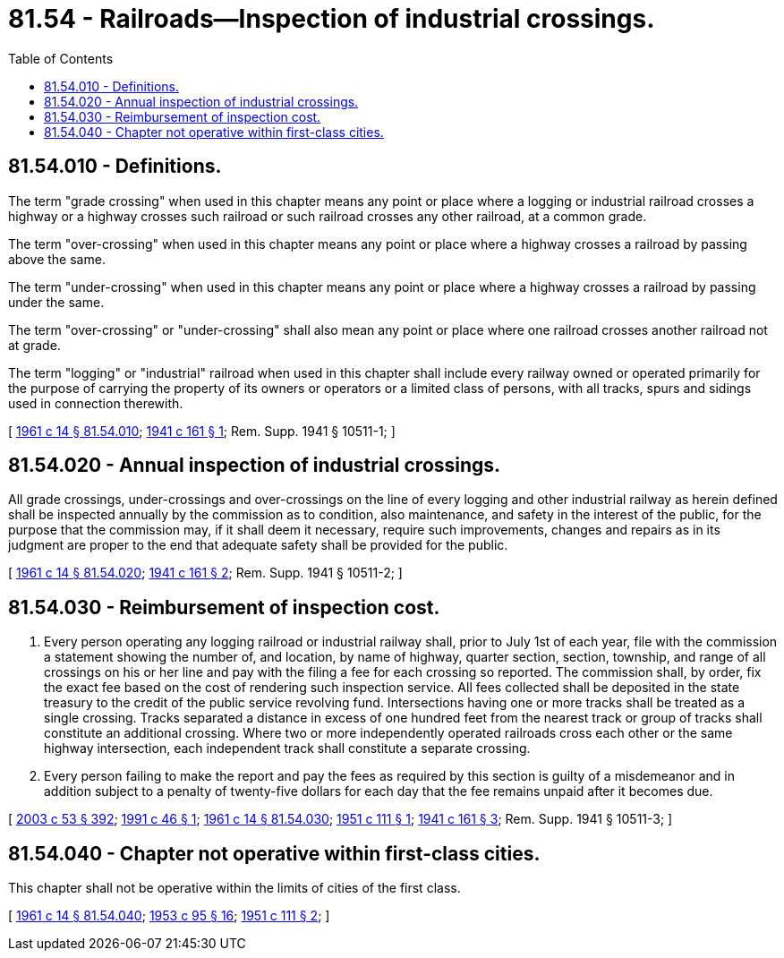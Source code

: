 = 81.54 - Railroads—Inspection of industrial crossings.
:toc:

== 81.54.010 - Definitions.
The term "grade crossing" when used in this chapter means any point or place where a logging or industrial railroad crosses a highway or a highway crosses such railroad or such railroad crosses any other railroad, at a common grade.

The term "over-crossing" when used in this chapter means any point or place where a highway crosses a railroad by passing above the same.

The term "under-crossing" when used in this chapter means any point or place where a highway crosses a railroad by passing under the same.

The term "over-crossing" or "under-crossing" shall also mean any point or place where one railroad crosses another railroad not at grade.

The term "logging" or "industrial" railroad when used in this chapter shall include every railway owned or operated primarily for the purpose of carrying the property of its owners or operators or a limited class of persons, with all tracks, spurs and sidings used in connection therewith.

[ http://leg.wa.gov/CodeReviser/documents/sessionlaw/1961c14.pdf?cite=1961%20c%2014%20§%2081.54.010[1961 c 14 § 81.54.010]; http://leg.wa.gov/CodeReviser/documents/sessionlaw/1941c161.pdf?cite=1941%20c%20161%20§%201[1941 c 161 § 1]; Rem. Supp. 1941 § 10511-1; ]

== 81.54.020 - Annual inspection of industrial crossings.
All grade crossings, under-crossings and over-crossings on the line of every logging and other industrial railway as herein defined shall be inspected annually by the commission as to condition, also maintenance, and safety in the interest of the public, for the purpose that the commission may, if it shall deem it necessary, require such improvements, changes and repairs as in its judgment are proper to the end that adequate safety shall be provided for the public.

[ http://leg.wa.gov/CodeReviser/documents/sessionlaw/1961c14.pdf?cite=1961%20c%2014%20§%2081.54.020[1961 c 14 § 81.54.020]; http://leg.wa.gov/CodeReviser/documents/sessionlaw/1941c161.pdf?cite=1941%20c%20161%20§%202[1941 c 161 § 2]; Rem. Supp. 1941 § 10511-2; ]

== 81.54.030 - Reimbursement of inspection cost.
. Every person operating any logging railroad or industrial railway shall, prior to July 1st of each year, file with the commission a statement showing the number of, and location, by name of highway, quarter section, section, township, and range of all crossings on his or her line and pay with the filing a fee for each crossing so reported. The commission shall, by order, fix the exact fee based on the cost of rendering such inspection service. All fees collected shall be deposited in the state treasury to the credit of the public service revolving fund. Intersections having one or more tracks shall be treated as a single crossing. Tracks separated a distance in excess of one hundred feet from the nearest track or group of tracks shall constitute an additional crossing. Where two or more independently operated railroads cross each other or the same highway intersection, each independent track shall constitute a separate crossing.

. Every person failing to make the report and pay the fees as required by this section is guilty of a misdemeanor and in addition subject to a penalty of twenty-five dollars for each day that the fee remains unpaid after it becomes due.

[ http://lawfilesext.leg.wa.gov/biennium/2003-04/Pdf/Bills/Session%20Laws/Senate/5758.SL.pdf?cite=2003%20c%2053%20§%20392[2003 c 53 § 392]; http://lawfilesext.leg.wa.gov/biennium/1991-92/Pdf/Bills/Session%20Laws/Senate/5220.SL.pdf?cite=1991%20c%2046%20§%201[1991 c 46 § 1]; http://leg.wa.gov/CodeReviser/documents/sessionlaw/1961c14.pdf?cite=1961%20c%2014%20§%2081.54.030[1961 c 14 § 81.54.030]; http://leg.wa.gov/CodeReviser/documents/sessionlaw/1951c111.pdf?cite=1951%20c%20111%20§%201[1951 c 111 § 1]; http://leg.wa.gov/CodeReviser/documents/sessionlaw/1941c161.pdf?cite=1941%20c%20161%20§%203[1941 c 161 § 3]; Rem. Supp. 1941 § 10511-3; ]

== 81.54.040 - Chapter not operative within first-class cities.
This chapter shall not be operative within the limits of cities of the first class.

[ http://leg.wa.gov/CodeReviser/documents/sessionlaw/1961c14.pdf?cite=1961%20c%2014%20§%2081.54.040[1961 c 14 § 81.54.040]; http://leg.wa.gov/CodeReviser/documents/sessionlaw/1953c95.pdf?cite=1953%20c%2095%20§%2016[1953 c 95 § 16]; http://leg.wa.gov/CodeReviser/documents/sessionlaw/1951c111.pdf?cite=1951%20c%20111%20§%202[1951 c 111 § 2]; ]


